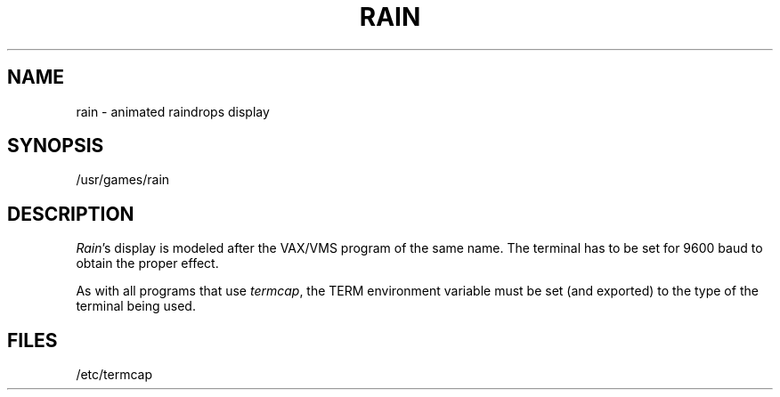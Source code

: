 .\" @(#)rain.6 1.1 92/07/30 SMI; from UCB 4.2
.TH RAIN 6 "24 October 1983"
.SH NAME
rain \- animated raindrops display
.SH SYNOPSIS
/usr/games/rain
.SH DESCRIPTION
.IX  "rain command"  ""  "\fLrain\fP \(em display raindrops"
.PP
.ad b
.IR Rain 's
display is modeled after the VAX/VMS program of the same name.
The terminal has to be set for 9600 baud to obtain the proper effect.
.PP
As with all programs that use
.IR termcap ,
the TERM environment
variable must be set (and exported) to the type of the terminal being used.
.SH FILES
/etc/termcap
